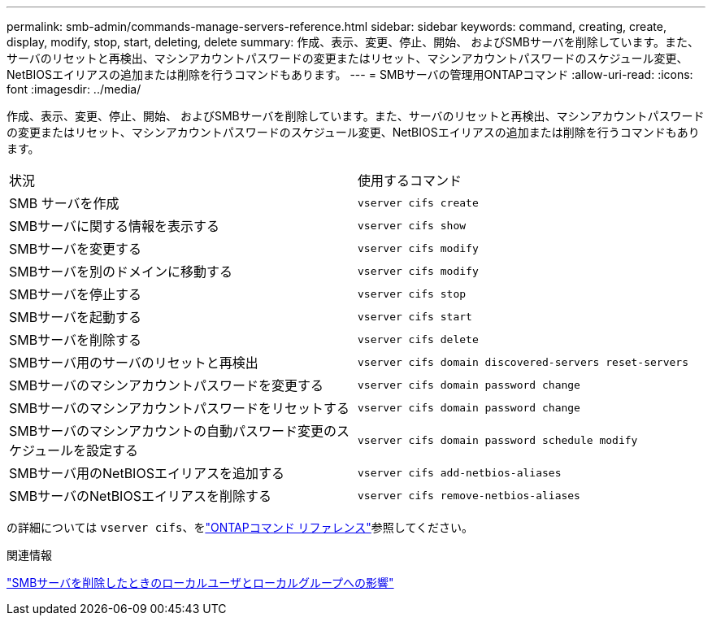 ---
permalink: smb-admin/commands-manage-servers-reference.html 
sidebar: sidebar 
keywords: command, creating, create, display, modify, stop, start, deleting, delete 
summary: 作成、表示、変更、停止、開始、 およびSMBサーバを削除しています。また、サーバのリセットと再検出、マシンアカウントパスワードの変更またはリセット、マシンアカウントパスワードのスケジュール変更、NetBIOSエイリアスの追加または削除を行うコマンドもあります。 
---
= SMBサーバの管理用ONTAPコマンド
:allow-uri-read: 
:icons: font
:imagesdir: ../media/


[role="lead"]
作成、表示、変更、停止、開始、 およびSMBサーバを削除しています。また、サーバのリセットと再検出、マシンアカウントパスワードの変更またはリセット、マシンアカウントパスワードのスケジュール変更、NetBIOSエイリアスの追加または削除を行うコマンドもあります。

|===


| 状況 | 使用するコマンド 


 a| 
SMB サーバを作成
 a| 
`vserver cifs create`



 a| 
SMBサーバに関する情報を表示する
 a| 
`vserver cifs show`



 a| 
SMBサーバを変更する
 a| 
`vserver cifs modify`



 a| 
SMBサーバを別のドメインに移動する
 a| 
`vserver cifs modify`



 a| 
SMBサーバを停止する
 a| 
`vserver cifs stop`



 a| 
SMBサーバを起動する
 a| 
`vserver cifs start`



 a| 
SMBサーバを削除する
 a| 
`vserver cifs delete`



 a| 
SMBサーバ用のサーバのリセットと再検出
 a| 
`vserver cifs domain discovered-servers reset-servers`



 a| 
SMBサーバのマシンアカウントパスワードを変更する
 a| 
`vserver cifs domain password change`



 a| 
SMBサーバのマシンアカウントパスワードをリセットする
 a| 
`vserver cifs domain password change`



 a| 
SMBサーバのマシンアカウントの自動パスワード変更のスケジュールを設定する
 a| 
`vserver cifs domain password schedule modify`



 a| 
SMBサーバ用のNetBIOSエイリアスを追加する
 a| 
`vserver cifs add-netbios-aliases`



 a| 
SMBサーバのNetBIOSエイリアスを削除する
 a| 
`vserver cifs remove-netbios-aliases`

|===
の詳細については `vserver cifs`、をlink:https://docs.netapp.com/us-en/ontap-cli/search.html?q=vserver+cifs["ONTAPコマンド リファレンス"^]参照してください。

.関連情報
link:local-users-groups-when-deleting-servers-concept.html["SMBサーバを削除したときのローカルユーザとローカルグループへの影響"]
